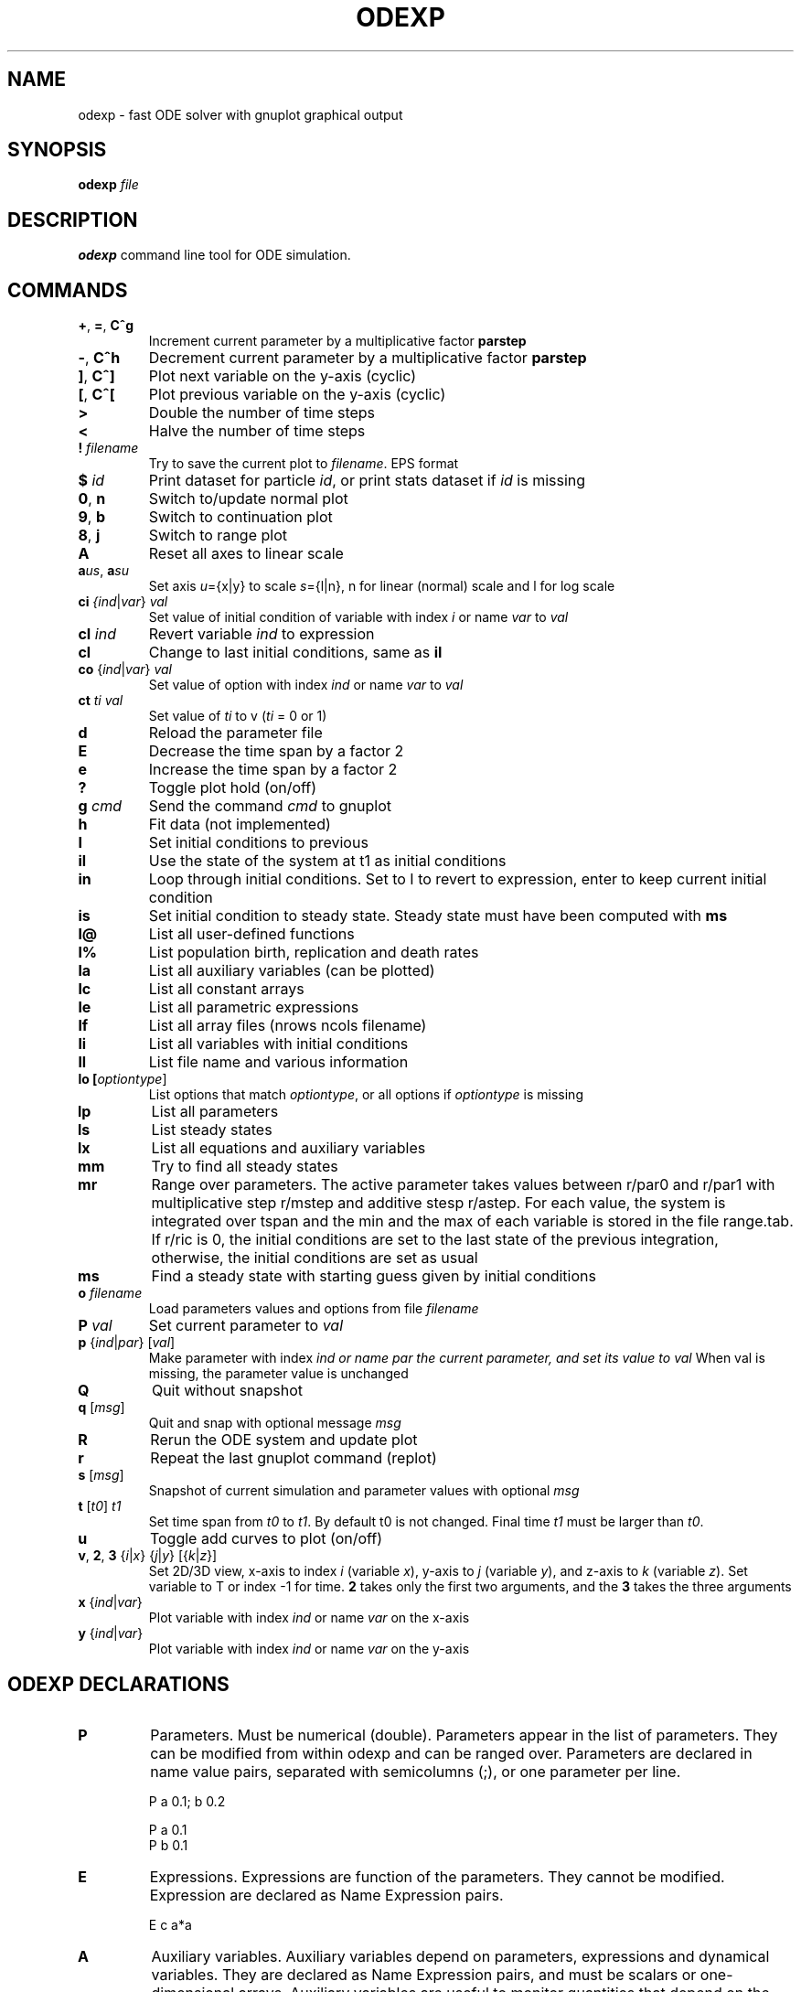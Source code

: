 .TH ODEXP 3 "odexp" 
.SH NAME
odexp \- fast ODE solver with gnuplot graphical output
.SH SYNOPSIS
.B odexp 
.I file
.SH DESCRIPTION
.B odexp 
command line tool for ODE simulation.
.SH COMMANDS 
.TP
.BR + ", " = ", " C^g 
Increment current parameter by a multiplicative factor \fBparstep\fR 
.TP 
.BR - ", " C^h
Decrement current parameter by a multiplicative factor \fBparstep\fR
.TP
.BR ] ", " C^]    
Plot next variable on the y-axis (cyclic)
.TP
.BR [ ", " C^[ 
Plot previous variable on the y-axis (cyclic)
.TP
.BR >
Double the number of time steps 
.TP
.BR <
Halve the number of time steps 
.TP
.BR ! " " \fIfilename\fR   
Try to save the current plot to \fIfilename\fR. EPS format
.TP
.BR $ " " \fIid\fR   
Print dataset for particle \fIid\fR, or print stats dataset if \fIid\fR is missing
.TP
.BR 0 ", " n 
Switch to/update normal plot 
.TP
.BR 9 ", " b
Switch to continuation plot
.TP
.BR 8 ", " j
Switch to range plot
.TP
.BR A 
Reset all axes to linear scale 
.TP
.BR a\fIu\fR\fIs\fR ", " a\fIs\fR\fIu\fR
Set axis \fIu\fR={x|y} to scale \fIs\fR={l|n}, n for linear (normal) scale and l for log scale 
.TP
.BR ci " " \fI{\fIind\fR|\fIvar\fR} " " \fIval\fR   
Set value of initial condition of variable with index  \fIi\fR or name \fIvar\fR to \fIval\fR
.TP
.BR cI " " \fIind\fR         
Revert variable \fIind\fR to expression
.TP
.BR cl            
Change to last initial conditions, same as \fBil\fR
.TP
.BR co " " \fR{\fIind\fR|\fIvar\fR} " " \fIval\fR   
Set value of option with index \fIind\fR or name \fIvar\fR to \fIval\fR
.TP
.BR ct " " \fIti\fR " " \fIval\fR   
Set value of \fIti\fR to v (\fIti\fR = 0 or 1) 
.TP
.BR d              
Reload the parameter file 
.TP
.BR E
Decrease the time span by a factor 2
.TP
.BR e
Increase the time span by a factor 2
.TP
.BR ?              
Toggle plot hold (on/off) 
.TP
.BR g " " \fIcmd\fR        
Send the command \fIcmd\fR to gnuplot 
.TP
.BR h       
Fit data (not implemented)
.TP
.BR I              
Set initial conditions to previous 
.TP
.BR il            
Use the state of the system at t1 as initial conditions 
.TP 
.BR in            
Loop through initial conditions. 
Set to I to revert to expression, enter to keep current initial condition
.TP
.BR is            
Set initial condition to steady state. 
Steady state must have been computed with \fBms\fR
.TP
.BR l@            
List all user-defined functions 
.TP
.BR l%            
List population birth, replication and death rates 
.TP
.BR la            
List all auxiliary variables (can be plotted)
.TP 
.BR lc            
List all constant arrays
.TP
.BR le            
List all parametric expressions
.TP 
.BR lf            
List all array files (nrows ncols filename)
.TP
.BR li            
List all variables with initial conditions 
.TP
.BR ll          
List file name and various information 
.TP
.BR lo " " [\fIoptiontype\fR]         
List options that match \fIoptiontype\fR, or all options if \fIoptiontype\fR is missing
.TP
.BR lp            
List all parameters 
.TP
.BR ls            
List steady states
.TP 
.BR lx            
List all equations and auxiliary variables 
.TP
.BR mm            
Try to find all steady states 
.TP
.BR mr 
Range over parameters. The active parameter takes values between r/par0 and r/par1 with 
multiplicative step r/mstep and additive stesp r/astep. For each value, the system is
integrated over tspan and the min and the max of each variable is stored in the file range.tab. 
If r/ric is 0, the initial conditions are set to the last state of the previous integration, 
otherwise, the initial conditions are set as usual
.TP
.BR ms            
Find a steady state with starting guess given by initial conditions 
.TP
.BR o " " \fIfilename\fR  
Load parameters values and options from file \fIfilename\fR 
.TP
.BR P " " \fIval\fR        
Set current parameter to \fIval\fR
.TP
.BR p " " \fR{\fIind\fR|\fIpar\fR} " " \fR[\fIval\fR]     
Make parameter with index \fIind\fr or name \fipar\fr the current parameter, and set its value to \fIval\fR 
When val is missing, the parameter value is unchanged
.TP
.BR Q              
Quit without snapshot 
.TP
.BR q " " \fR[\fImsg\fR]        
Quit and snap with optional message \fImsg\fR 
.TP
.BR R
Rerun the ODE system and update plot
.TP
.BR r
Repeat the last gnuplot command (replot)
.TP
.BR s " " \fR[\fImsg\fR]        
Snapshot of current simulation and parameter values with optional \fImsg\fR 
.TP
.BR t " " \fR[\fIt0\fR] " " \fIt1\fR
Set time span from \fIt0\fR to \fIt1\fR. 
By default t0 is not changed. 
Final time \fIt1\fR must be larger than \fIt0\fR.
.TP
.BR u              
Toggle add curves to plot (on/off) 
.TP
.BR v ", " 2 ", " 3 " " \fR{\fIi\fR|\fIx\fR} " " \fR{\fIj\fR|\fIy\fR} " " \fR[{\fIk\fR|\fIz\fR}]      
Set 2D/3D view, x-axis to index \fIi\fR (variable \fIx\fR), y-axis to \fIj\fR (variable \fIy\fR), 
and z-axis to \fIk\fR (variable \fIz\fR). 
Set variable to T or index -1 for time.
\fB2\fR takes only the first two arguments, and the \fB3\fR takes the three arguments
.TP
.BR x " " \fR{\fIind\fR| \fIvar\fR}
Plot variable with index \fIind\fR or name \fIvar\fR on the x-axis
.TP
.BR y " " \fR{\fIind\fR|\fIvar\fR}
Plot variable with index \fIind\fR or name \fIvar\fR on the y-axis

.SH ODEXP DECLARATIONS
.TP
.BR P 
Parameters. 
Must be numerical (double). 
Parameters appear in the list of parameters. 
They can be modified from within odexp and can be ranged over. 
Parameters are declared in name value pairs, separated with semicolumns (;), or one parameter per line.

.nf
P a 0.1; b 0.2

P a 0.1
P b 0.1
.fi

.TP
.BR E
Expressions. Expressions are function of the parameters. They cannot be modified. 
Expression are declared as Name Expression pairs.

.nf
E c a*a
.fi

.TP
.BR A 
Auxiliary variables. Auxiliary variables depend on parameters, expressions and dynamical variables. 
They are declared as Name Expression pairs, and must be scalars or one-dimensional arrays.
Auxiliary variables are useful to monitor quantities that depend on the dynamical variables. They can be 
plotted, and their values are recorded in the output file current.tab. 

.nf
A d sqrt(x+c)

A a[i=0:5] X[i]*X[i]
A norm_x sqrt(sum(a,5))
A norm_x2 dotprod(X,X,5)
.fi

.TP
.BR D
Dynamical variables. Dynamical variables are the dependent variables of the ODE system.
Dynamical variable x is declared as dx/dt followed by = and the RHS of the equation

.nf
dx/dt = -a*x
.fi

.TP
.BR I
Initial conditions. 
Initial conditions can be numerical, or can be expression that depend on parameters, expressions and auxiliary variables.
If initial conditions are expressions, their values can be overruled or reset in odexp.

.nf
I x 1.0

I x b
.fi

.TP
.BR O
Options. Options can be preset. See below for a list of options.

.nf
O plot_x x
O reltol 1e-3
.fi

.TP
.BR T
Timespan. Time span is an array of the form t0 ti ... t1 where t0 and t1 are the initial and final times. 
Intermediate values ti are stopping time, where the system is reset to initial condition. This is useful when systems
are discontinuous, and variable need to be reset at known timepoints.

.nf
E rand_array[i=0:5] -1 + 2*r[i]
.fi

.TP
.BR S
Static variable. Must be numerical. Static variables cannot be modified.

.nf
S MY_PI 3.14
.fi

.TP
.BR C
Constant array. Must be numerical array. Constant arrays cannot be modified.
Constant arrays can be of any dimensions. Useful for arrays of small sizes. 

.nf
C MY_ARRAY[2][3] { {1.1, 1.2, 1.3}, {2.1, 2.2, 2.3} }
.fi

.TP
.BR F
Constant array from file. The declaration has the following syntax 

.nf
F MY_ARRAY NROWS NCOLS FILENAME                      
.fi

where NROWS and NCOLS are the number of rows and columns in the file FILENAME.
FILENAME is a text file containing space delimited array of floats.

.TP
.BR @
User-defined function.

.nf
@ my_fun_name (x, y, z) = x*x+y+z 
is interpreted as
/* double my_fun_name(double x,double y, double z) = { return x*x+y+z; }  */

@ mean(*x) = sum(x,LENTGH_X)/LENTGH_X 
is interpreted as
/* double mean(double *x) { return sum(x,LENTGH_X)/LENTGH_X } */
.fi

The function \fIsum\fR is a helper function (see below for a list of helper functions). 

.SH NUMERICAL AND GRAPHICAL OPTIONS

See the list of options with 'lo'

.SH FUNCTIONS ACTING ON ARRAYS
.TP
.BR \fIdouble\fR " " sum\fR(\fIdouble " " \fI*array\fR, " " \fIlong " " \fIlen\fR)
Sum the elements of the array \fIarray\fR of length \fIlen\fR.
Return the sum of the array
.TP
.BR \fIdouble\fR " " sumstep\fR(\fIdouble " " \fI*array\fR, " " \fIlong " " \fIlen\fR, " " \fIlong " " \fIstep\fR)
Sum only the \fIstep\fR'th elements of the array \fIarray\fR of length \fIlen\fR.
.TP 
.BR \fIdouble\fR " " prod\fR(\fIdouble " " \fI*array\fR, " " \fIlong " " \fIlen\fR) 
Product of the elements of the array \fIarray\fR of length \fIlen\fR.
.TP
.BR \fIdouble\fR " " dotprod\fR(\fIdouble " " \fI*x\fR, " " \fIdouble " " \fI*y\fR, " " \fIlong  " " \fIlen\fR)
Scalar product of two arrays \fIx\fR and \fIy\fR of lengths \fIlen\fR. Returns the scalar product.
.TP
.BR \fIdouble\fR " " conv\fR(\fIdouble " " \fI*u\fR, " " \fIdouble " "  \fI*v\fR, " " \fIlong " " \fIlen\fR) 
convolution product between arrays \fIu\fR and \fIv\fR, each of length \fIlen\fR. Returns the convolution product.
.TP
.BR \fIdouble\fR " " minus\fR(\fIdouble " "  \fIx\fR, " "  \fIdouble " "  \fIy\fR)
Subtraction. 
Used with \fBsumxy\fR.
.TP
.BR \fIdouble\fR " " plus\fR(\fIdouble " "  \fIx\fR, " "  \fIdouble " "  \fIy\fR)
Addition.
Used with \fBsumxy\fR.
.TP
.BR \fIdouble\fR " " sumxy\fR(\fIlong " " \fIlen, " " \fIdouble " " \fI(*f)(double)\fR, " " \fIdouble " " \fI(*g)(double,double)\fR, " " \fIconst " "  \fIdouble " " \fI*x\fR, " " \fIconst " " \fIdouble " " \fIyi\fR)
Sum over j of \fIf\fR(\fIg\fR(\fIx_j\fR,\fIyi\fR)) 
.TP
.BR \fIdouble\fR " " linchaindelay\fR(\fIdouble " " \fIroot\fR, " " \fIdouble " " \fI*chain\fR, " " \fIsize_t " " \fIlink\fR, " " \fIdouble " " \fIdelay\fR, " " \fIsize_t " " \fIlen\fR)
\fIlink\fR'th element of a linear chain \fIbeta\fR*(\fIchain\fR[\fIlink\fR-1]-\fIchain\fR[\fIlink\fR]), (and \fIbeta\fR*(\fIroot\fR-\fIchain\fR[\fI0\fR]))

.SH EXAMPLES
Here is an example of an odexp file

.nf
.RS
# file lotka.odexp
# a simple nonlinear ODE system

P a 0.2; b 0.3

dx/dt = x*(y - a)
dy/dt = y*(b - x)

I x 0.1; y 0.2

T 0 10
.RE
.fi

To print the file current.plot formatted, use
.nf
.RS
hexdump -e '"%f " "%f " "%f " "\\n"' current.plot
.RE
.fi
